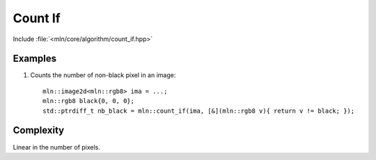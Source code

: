Count If
========

Include :file:`<mln/core/algorithm/count_if.hpp>`

.. cpp:namespace:: mln

.. cpp:function:: std::ptrdiff_t count_if(InputImage ima, std::UnaryPredicate p)

    Count the number of pixel whose value verify the predicate `p` in `ima`.

    :param ima: The image to be trasversed
    :param p: The predicate to verify
    :tparam InputImage: A model of :cpp:concept:`InputImage`
    :tparam std::UnaryPredicate: A model of :cpp:concept:`std::UnaryPredicate`
    :return: number of pixels whose value verifies `p` in `ima`

    

Examples
--------

#. Counts the number of non-black pixel in an image::

    mln::image2d<mln::rgb8> ima = ...;
    mln::rgb8 black{0, 0, 0};
    std::ptrdiff_t nb_black = mln::count_if(ima, [&](mln::rgb8 v){ return v != black; });
 
 
Complexity
----------

Linear in the number of pixels.
 